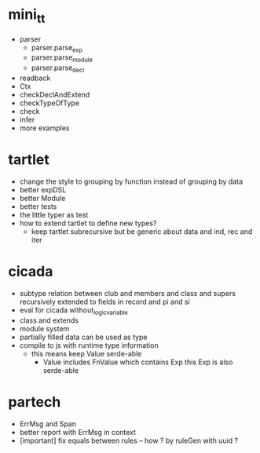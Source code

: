 * mini_tt
- parser
  - parser.parse_exp
  - parser.parse_module
  - parser.parse_decl
- readback
- Ctx
- checkDeclAndExtend
- checkTypeOfType
- check
- infer
- more examples
* tartlet
- change the style to grouping by function instead of grouping by data
- better expDSL
- better Module
- better tests
- the little typer as test
- how to extend tartlet to define new types?
  - keep tartlet subrecursive
    but be generic about data and ind, rec and iter
* cicada
- subtype relation between club and members and class and supers
  recursively extended to fields in record and pi and si
- eval for cicada without_logic_variable
- class and extends
- module system
- partially filled data can be used as type
- compile to js with runtime type information
  - this means keep Value serde-able
    - Value includes FnValue which contains Exp
      this Exp is also serde-able
* partech
- ErrMsg and Span
- better report with ErrMsg in context
- [important] fix equals between rules -- how ? by ruleGen with uuid ?
